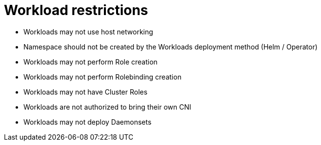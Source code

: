 [id="k8s-best-practices-high-level-k8s-restrictions"]
= Workload restrictions

* Workloads may not use host networking

* Namespace should not be created by the Workloads deployment method (Helm / Operator)

* Workloads may not perform Role creation

* Workloads may not perform Rolebinding creation

* Workloads may not have Cluster Roles

* Workloads are not authorized to bring their own CNI

* Workloads may not deploy Daemonsets
